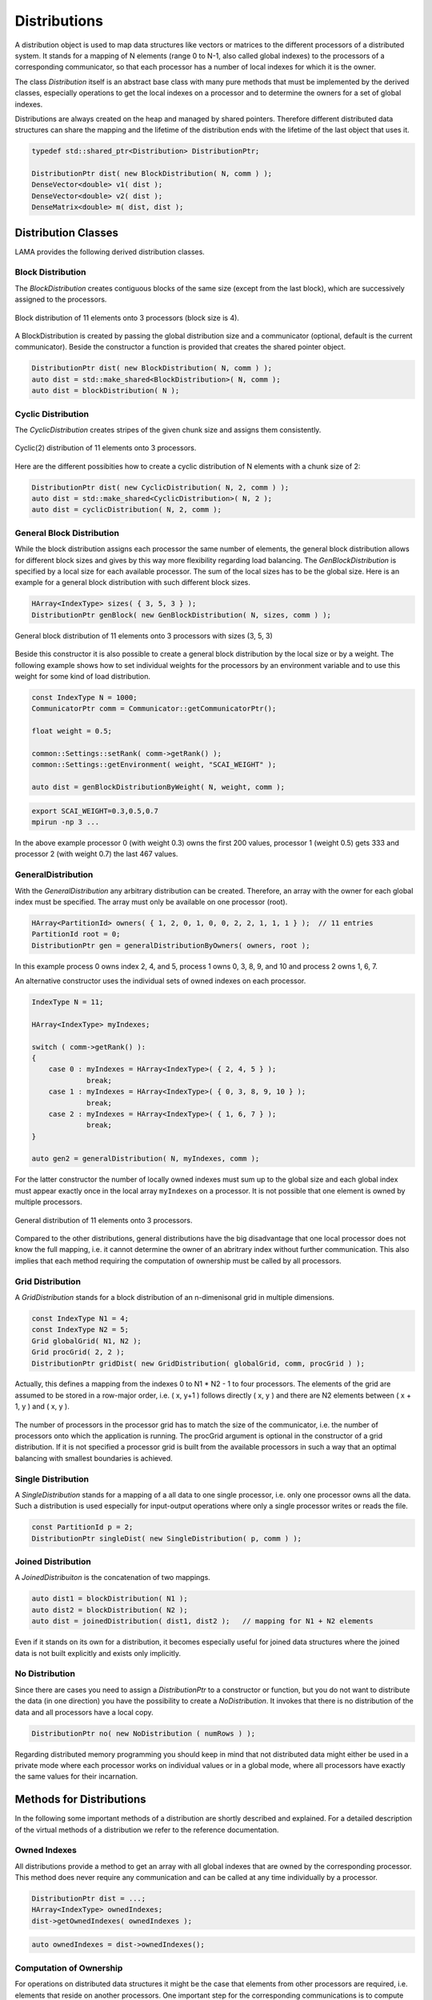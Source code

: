 .. _Distribution:

Distributions
=============

A distribution object is used to map data structures like vectors or matrices to the different processors
of a distributed system. It stands for a mapping of N elements (range 0 to N-1, also called global indexes)
to the processors of a corresponding communicator, so that each processor has a number of local indexes for 
which it is the owner.

The class *Distribution* itself is an abstract base class with many pure methods that must be implemented by
the derived classes, especially operations to get the local indexes on a processor and to determine the owners
for a set of global indexes.

Distributions are always created on the heap and managed by shared pointers. Therefore different distributed
data structures can share the mapping and the lifetime of the distribution ends with the lifetime of the last
object that uses it.

.. code-block:: c++

   typedef std::shared_ptr<Distribution> DistributionPtr;

   DistributionPtr dist( new BlockDistribution( N, comm ) );
   DenseVector<double> v1( dist );
   DenseVector<double> v2( dist );
   DenseMatrix<double> m( dist, dist );

.. _dmemo-distributions:

Distribution Classes
--------------------

LAMA provides the following derived distribution classes.

Block Distribution
^^^^^^^^^^^^^^^^^^

The *BlockDistribution* creates contiguous blocks of the same size (except from the last block), which are successively
assigned to the processors.

.. figure:: _images/block_distribution.*
    :width: 500px
    :align: center
  
    Block distribution of 11 elements onto 3 processors (block size is 4).
    
A BlockDistribution is created by passing the global distribution size and a communicator (optional, 
default is the current communicator). Beside the constructor a function is provided that creates
the shared pointer object.

.. code-block:: c++

   DistributionPtr dist( new BlockDistribution( N, comm ) );
   auto dist = std::make_shared<BlockDistribution>( N, comm );
   auto dist = blockDistribution( N );

Cyclic Distribution
^^^^^^^^^^^^^^^^^^^

The *CyclicDistribution* creates stripes of the given chunk size and assigns them consistently.

.. figure:: _images/cyclic2_distribution.* 
    :width: 500px
    :align: center
    :alt: CyclicDistribution

    Cyclic(2) distribution of 11 elements onto 3 processors.

Here are the different possibities how to create a cyclic distribution of N
elements with a chunk size of 2:
    
.. code-block:: c++

   DistributionPtr dist( new CyclicDistribution( N, 2, comm ) );
   auto dist = std::make_shared<CyclicDistribution>( N, 2 );
   auto dist = cyclicDistribution( N, 2, comm );

General Block Distribution
^^^^^^^^^^^^^^^^^^^^^^^^^^

While the block distribution assigns each processor the same number of elements,
the general block distribution allows for different block sizes and gives by this
way more flexibility regarding load balancing.
The *GenBlockDistribution* is specified by a local size for each available processor.
The sum of the local sizes has to be the global size.
Here is an example for a general block distribution with such different block sizes.

.. code-block:: c++

   HArray<IndexType> sizes( { 3, 5, 3 } );
   DistributionPtr genBlock( new GenBlockDistribution( N, sizes, comm ) );

.. figure:: _images/genblock_distribution.* 
    :width: 500px
    :align: center
    :alt: GenBlockDistribution

    General block distribution of 11 elements onto 3 processors with sizes (3, 5, 3)

Beside this constructor it is also possible to create a general block distribution by the local size
or by a weight. The following example shows how to set individual weights for the processors
by an environment variable and to use this weight for some kind of load distribution.

.. code-block:: c++

    const IndexType N = 1000;
    CommunicatorPtr comm = Communicator::getCommunicatorPtr();

    float weight = 0.5;

    common::Settings::setRank( comm->getRank() );
    common::Settings::getEnvironment( weight, "SCAI_WEIGHT" );

    auto dist = genBlockDistributionByWeight( N, weight, comm );

.. code-block:: c++

    export SCAI_WEIGHT=0.3,0.5,0.7
    mpirun -np 3 ...

In the above example processor 0 (with weight 0.3) owns the first 200 values, 
processor 1 (weight 0.5) gets 333 and processor 2 (with weight 0.7) the last 467 values.

GeneralDistribution
^^^^^^^^^^^^^^^^^^^

With the *GeneralDistribution* any arbitrary distribution can be created. 
Therefore, an array with the owner for each global index must be specified.
The array must only be available on one processor (root).

.. code-block:: c++

   HArray<PartitionId> owners( { 1, 2, 0, 1, 0, 0, 2, 2, 1, 1, 1 } );  // 11 entries
   PartitionId root = 0;
   DistributionPtr gen = generalDistributionByOwners( owners, root );
   
In this example process 0 owns index 2, 4, and 5, process 1 owns 0, 3, 8, 9, and 10 and 
process 2 owns 1, 6, 7.

An alternative constructor uses the individual sets of owned indexes on each processor.

.. code-block:: c++

    IndexType N = 11;

    HArray<IndexType> myIndexes;

    switch ( comm->getRank() ):
    {
        case 0 : myIndexes = HArray<IndexType>( { 2, 4, 5 } ); 
                 break;
        case 1 : myIndexes = HArray<IndexType>( { 0, 3, 8, 9, 10 } );
                 break;
        case 2 : myIndexes = HArray<IndexType>( { 1, 6, 7 } );
                 break;
    }

    auto gen2 = generalDistribution( N, myIndexes, comm );

For the latter constructor the number of locally owned indexes must sum up to the global size and
each global index must appear exactly once in the local array ``myIndexes`` on a processor. It is not possible
that one element is owned by multiple processors.

.. figure:: _images/general_distribution.* 
    :width: 500px
    :align: center
    :alt: GeneralDistribution

    General distribution of 11 elements onto 3 processors.

Compared to the other distributions, general distributions have the big disadvantage that one local processor
does not know the full mapping, i.e. it cannot determine the owner of an abritrary index without further
communication. This also implies that each method requiring the computation of ownership must be
called by all processors.

Grid Distribution
^^^^^^^^^^^^^^^^^

A *GridDistribution* stands for a block distribution of an n-dimenisonal grid in multiple dimensions.

.. code-block:: c++

    const IndexType N1 = 4;
    const IndexType N2 = 5;
    Grid globalGrid( N1, N2 );
    Grid procGrid( 2, 2 );
    DistributionPtr gridDist( new GridDistribution( globalGrid, comm, procGrid ) );

Actually, this defines a mapping from the indexes 0 to N1 * N2 - 1 to four processors. The elements of the
grid are assumed to be stored in a row-major order, i.e. ( x, y+1 ) follows directly ( x, y ) and 
there are N2 elements between ( x + 1, y ) and ( x, y ).

.. figure:: _images/grid_distribution.* 
    :width: 700px
    :align: center
    :alt: GridDistribution

The number of processors in the processor grid has to match the size of the communicator, i.e. the number
of processors onto which the application is running. The procGrid argument is optional in the constructor
of a grid distribution. If it is not specified a processor grid is built from the available processors
in such a way that an optimal balancing with smallest boundaries is achieved.

Single Distribution
^^^^^^^^^^^^^^^^^^^

A *SingleDistribution* stands for a mapping of a all data to one single processor, i.e. only one
processor owns all the data. Such a distribution is used especially for input-output operations
where only a single processor writes or reads the file.
    
.. code-block:: c++

    const PartitionId p = 2;
    DistributionPtr singleDist( new SingleDistribution( p, comm ) );

Joined Distribution
^^^^^^^^^^^^^^^^^^^

A *JoinedDistribuiton* is the concatenation of two mappings.
    
.. code-block:: c++

    auto dist1 = blockDistribution( N1 );
    auto dist2 = blockDistribution( N2 );
    auto dist = joinedDistribution( dist1, dist2 );   // mapping for N1 + N2 elements

Even if it stands on its own for a distribution, it becomes especially useful for joined data structures
where the joined data is not built explicitly and exists only implicitly.

No Distribution
^^^^^^^^^^^^^^^

Since there are cases you need to assign a *DistributionPtr* to a constructor or function, but you do not want to
distribute the data (in one direction) you have the possibility to create a *NoDistribution*. It invokes that there is
no distribution of the data and all processors have a local copy.

.. code-block:: c++

   DistributionPtr no( new NoDistribution ( numRows ) );

Regarding distributed memory programming you should keep in mind that not distributed data might either be used
in a private mode where each processor works on individual values or in a global mode, where all processors
have exactly the same values for their incarnation.

Methods for Distributions
-------------------------

In the following some important methods of a distribution are shortly described and explained.
For a detailed description of the virtual methods of a distribution we refer to the reference documentation.

Owned Indexes
^^^^^^^^^^^^^

All distributions provide a method to get an array with all global indexes that are owned by
the corresponding processor. This method does never require any communication and can be called
at any time individually by a processor.

.. code-block:: c++

    DistributionPtr dist = ...;
    HArray<IndexType> ownedIndexes;
    dist->getOwnedIndexes( ownedIndexes );

.. code-block:: c++

    auto ownedIndexes = dist->ownedIndexes();

Computation of Ownership
^^^^^^^^^^^^^^^^^^^^^^^^

For operations on distributed data structures it might be the case that elements from other processors
are required, i.e. elements that reside on another processors. One important step for the
corresponding communications is to compute the owners of these required elements. Therefore each distribution
implements a method to query the owners for an array of global indexes.

.. code-block:: c++

    HArray<IndexType> requiredIndexes = ...;
    DistributionPtr dist = ...
    HArray<PartitionId> owners;
    dist->computeOwners( owners, requiredIndexes );

The following figure shows a typical example of such a call. Each processor calls this
method with its individual set of requried indexes to get the owners.

.. figure:: _images/compute_owners.* 
    :width: 600px
    :align: center
    :alt: ComputeOwnersBlock

    Computation of ownership with a block distribution of 40 elements onto 4 processors.

While for most distributions it is a simple operation to compute the ownership, e.g. for a
block distribution it is just an  integer divide operation, it can be rather complex for
a general distribution where it also involves communication.

One possible solution is to build on each processor an array that contains the owner for
each global index. While this is the most efficient solution it has the big disadvantage that
it might require too much memory, especially for a very large number of processors.

Another less efficient solution is to set up a block distributed array of all owners. Each
processor asks for its required indexes the corresponding processors for the owners.
This corresponds a gather operation of a distributed array.

.. figure:: _images/compute_owners_general.* 
    :width: 700px
    :align: center
    :alt: ComputeOwnersGeneral

    Computation of ownership with a general distribution of 40 elements onto 4 processors.

Comparison of Distributions
^^^^^^^^^^^^^^^^^^^^^^^^^^^

Usually, many data structures will be distributed among the available processors, e.g. two vectors might be distributed.
For the implementation of operations on these distributed data structures, it is important to know whether two data
structures have the same distribution, as in such a case many operations can be implemented without any 
communication at all.

.. code-block:: c++

   DistributionPtr d1( new GenBlockDistribution ( n ) );
   DistributionPtr d2( new GenBlockDistribution ( n ) );

   ...

   if ( *d1 == *d2 )
   {
      // implement the operation on the local parts
      ....
   } 
   else
   {
       COMMON_THROWEXCEPTION( "Operation not available, different distributions" )
   }
